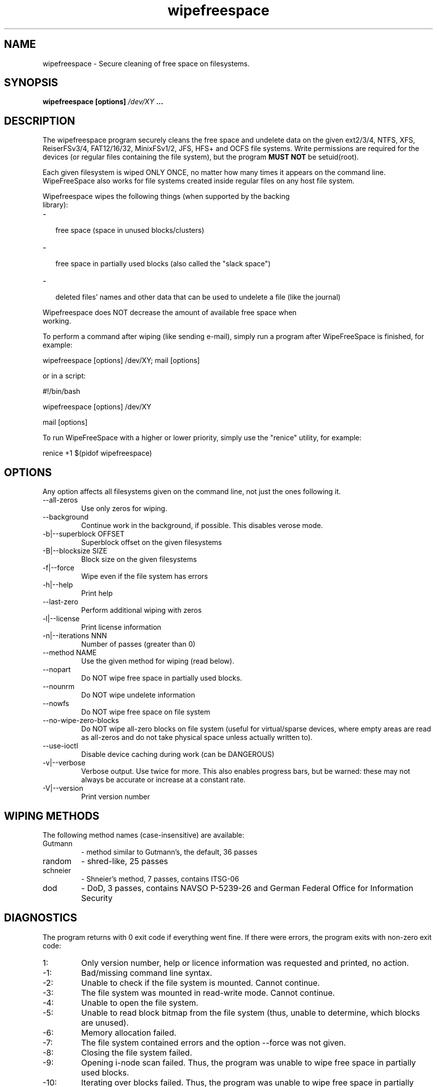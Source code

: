 .\"	Process this file with groff -man -Tascii foo.1
.\"
.TH wipefreespace 1 Linux "User's Manual"

.SH NAME
wipefreespace \- Secure cleaning of free space on filesystems.

.SH SYNOPSIS
.B wipefreespace [options]
.I /dev/XY
.B ...

.SH DESCRIPTION
The wipefreespace program securely cleans the free space and undelete data
on the given ext2/3/4, NTFS, XFS, ReiserFSv3/4, FAT12/16/32, MinixFSv1/2, JFS, HFS+ and OCFS file systems.
Write permissions are required for the devices
(or regular files containing the file system), but the program
.B MUST NOT
be setuid(root).

Each given filesystem is wiped ONLY ONCE, no matter how many times it appears on the command line.
WipeFreeSpace also works for file systems created inside regular files on any host file system.

Wipefreespace wipes the following things (when supported by the backing
 library):
.IP - 2
 free space (space in unused blocks/clusters)
.IP - 2
 free space in partially used blocks (also called the "slack space")
.IP - 2
 deleted files' names and other data that can be used to undelete a file (like the journal)

.LP
Wipefreespace does NOT decrease the amount of available free space when
 working.

To perform a command after wiping (like sending e-mail), simply run a
program after WipeFreeSpace is finished, for example:

	wipefreespace [options] /dev/XY; mail [options]

or in a script:

	#!/bin/bash

	wipefreespace [options] /dev/XY

	mail [options]

To run WipeFreeSpace with a higher or lower priority, simply use the "renice" utility, for example:

	renice +1 $(pidof wipefreespace)


.SH OPTIONS
Any option affects all filesystems given on the command line, not just the ones following it.

.IP "--all-zeros"
Use only zeros for wiping.
.IP "--background"
Continue work in the background, if possible. This disables verose mode.
.IP "-b|--superblock OFFSET"
Superblock offset on the given filesystems
.IP "-B|--blocksize SIZE"
Block size on the given filesystems
.IP -f|--force
Wipe even if the file system has errors
.IP -h|--help
Print help
.IP "--last-zero"
Perform additional wiping with zeros
.IP -l|--license
Print license information
.IP "-n|--iterations NNN"
Number of passes (greater than 0)
.IP "--method NAME"
Use the given method for wiping (read below).
.IP --nopart
Do NOT wipe free space in partially used blocks.
.IP --nounrm
Do NOT wipe undelete information
.IP --nowfs
Do NOT wipe free space on file system
.IP --no-wipe-zero-blocks
Do NOT wipe all-zero blocks on file system (useful for virtual/sparse devices,
where empty areas are read as all-zeros and do not take physical space unless
actually written to).
.IP --use-ioctl
Disable device caching during work (can be DANGEROUS)
.IP -v|--verbose
Verbose output. Use twice for more. This also enables progress bars, but be warned: these may
not always be accurate or increase at a constant rate.
.IP -V|--version
Print version number

.SH "WIPING METHODS"
The following method names (case-insensitive) are available:
.IP Gutmann
- method similar to Gutmann's, the default, 36 passes
.IP random
- shred-like, 25 passes
.IP schneier
- Shneier's method, 7 passes, contains ITSG-06
.IP dod
- DoD, 3 passes, contains NAVSO P-5239-26 and German Federal Office for Information Security


.SH DIAGNOSTICS
The program returns with 0 exit code if everything went fine. If there
were errors, the program exits with non-zero exit code:
.IP 1:
Only version number, help or licence information was requested and printed, no action.
.IP \-1:
Bad/missing command line syntax.
.IP \-2:
Unable to check if the file system is mounted. Cannot continue.
.IP \-3:
The file system was mounted in read-write mode. Cannot continue.
.IP \-4:
Unable to open the file system.
.IP \-5:
Unable to read block bitmap from the file system (thus, unable to determine, which
blocks are unused).
.IP \-6:
Memory allocation failed.
.IP \-7:
The file system contained errors and the option \-\-force was not given.
.IP \-8:
Closing the file system failed.
.IP \-9:
Opening i\-node scan failed. Thus, the program was unable to wipe free space in
partially used blocks.
.IP \-10:
Iterating over blocks failed. Thus, the program was unable to wipe free space in
partially used blocks.
.IP \-11:
I\-node read failed. Some undelete data may not have been removed.
.IP \-12:
Directory iterating failed. Thus, the program was unable to remove some of (maybe all)
undelete data.
.IP \-13:
The program found out that it has the suid permission bit set and the owner
is root. Read the first chapter of the info documentation for an explanation and a solution.
.IP \-14:
Flushing the changes to the filesystem failed.
.IP \-15:
Block writing failed.
.IP \-16:
Failed to open an attribute (mostly on NTFS).
.IP \-17:
Failed runlist on NTFS.
.IP \-18:
Getting name failed.
.IP \-19:
Context error (NTFS).
.IP \-20:
Bad parameter was passed to one of the functions.
.IP \-21:
Pipe error (mostly XFS).
.IP \-22:
Fork error (XFS or ReiserFSv3).
.IP \-23:
Exec error (XFS).
.IP \-24:
Seek error (mostly ReiserFSv4).
.IP \-25:
Block reading failed.
.IP \-26:
I/O control command (ioctl) failed.
.IP \-100:
A signal was caught and the program was forced to exit.

.SH NOTES
Only the last error is returned. If the last file system was wiped successfully,
but the previous weren't, the last error will be returned, but not the previous ones.

It is best to use this program on un-mounted file systems, which makes sure
the journal is committed and there aren't any concurrent modifications.

.SH AUTHOR
Bogdan 'bogdro' Drozdowski,
bogdandr /AT/ op . pl

bogdro /AT/ rudy . mif . pg . gda . pl

[EN] http://wipefreespace.sf.net

[PL] http://wipefreespace.sf.net/index-pl.php

[EN] http://bogdro.evai.pl/soft/

[EN] http://bogdro.evai.pl/inne/

[PL] http://bogdro.evai.pl/

[EN] http://bogdro.evai.pl/index-en.php

[EN] http://bogdro.byethost18.com/soft/

[EN] http://bogdro.byethost18.com/inne/

[PL] http://bogdro.byethost18.com/

[EN] http://bogdro.byethost18.com/index-en.php

[EN] http://rudy.mif.pg.gda.pl/~bogdro/soft/

[EN] http://rudy.mif.pg.gda.pl/~bogdro/inne/

[PL] http://rudy.mif.pg.gda.pl/~bogdro/

.SH THANKS
Theodore Ts'o, for the great ext2fs library and e2fsprogs.

The linux-ntfs team for their research on NTFS and a great programming library.

Colin Plumb, for the great 'shred' program, parts of which are used here.

Patrick R. McDonald 'marlowe' (www.antagonism.org) - for bug reports, testing and promoting WipeFreeSpace.

Mark Lord (mlord@pobox.com) for the great hdparm utility.

knightray@gmail.com for The Tiny FAT FS library (on LGPL).

Gregory Grosse - for bug reports and testing WipeFreeSpace.


.SH "SEE ALSO"
.BR shred (1),
info libsecrm

The 'info' documentation is more descriptive and is the main one. Type

.B 	info wipefreespace

to read it.
